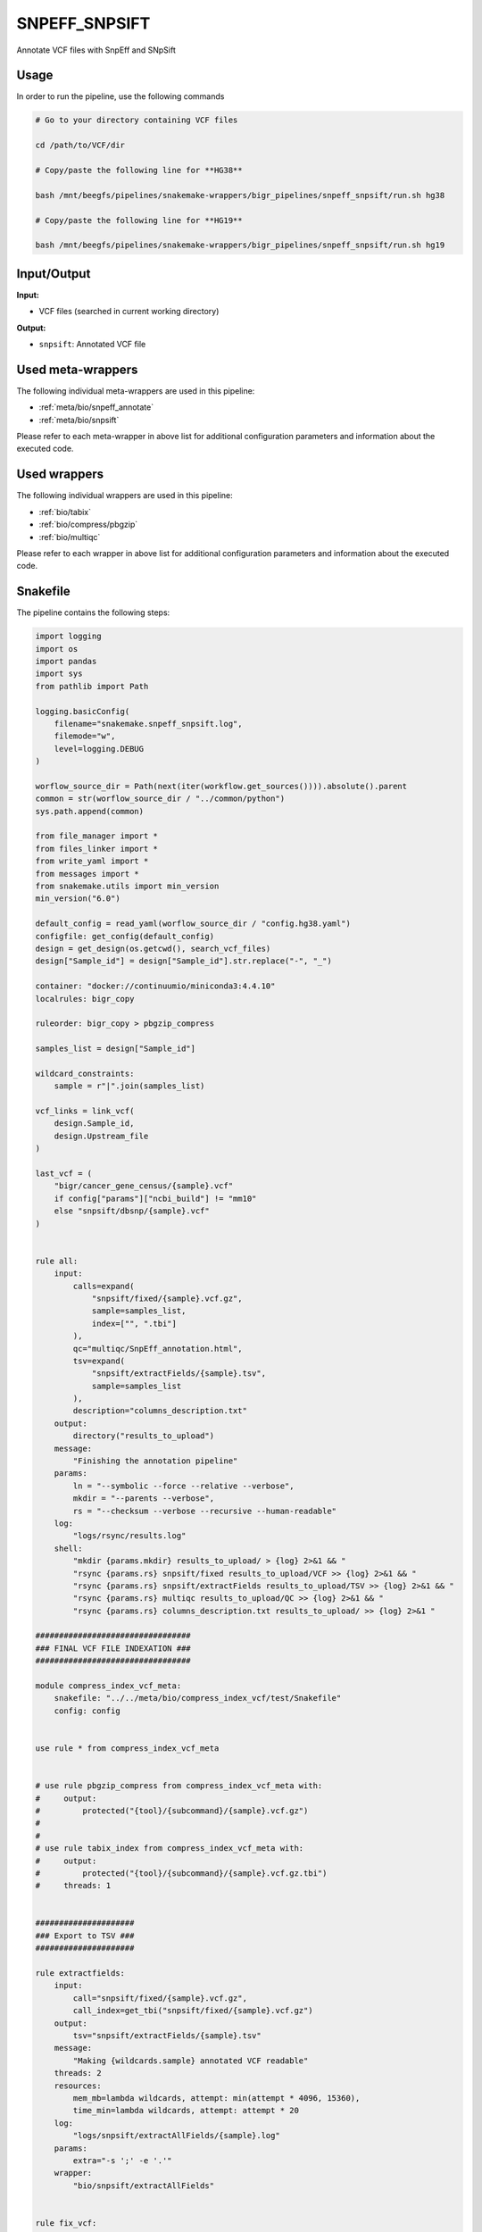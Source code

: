 .. _`SnpEff_SnpSift`:

SNPEFF_SNPSIFT
==============

Annotate VCF files with SnpEff and SNpSift

Usage
-----

In order to run the pipeline, use the following commands

.. code-block:: bash 

  # Go to your directory containing VCF files

  cd /path/to/VCF/dir

  # Copy/paste the following line for **HG38**

  bash /mnt/beegfs/pipelines/snakemake-wrappers/bigr_pipelines/snpeff_snpsift/run.sh hg38

  # Copy/paste the following line for **HG19**

  bash /mnt/beegfs/pipelines/snakemake-wrappers/bigr_pipelines/snpeff_snpsift/run.sh hg19


Input/Output
------------


**Input:**

 
  
* VCF files (searched in current working directory)
  
 


**Output:**

 
  
   
* ``snpsift``: Annotated VCF file
   
  
 





Used meta-wrappers
------------------

The following individual meta-wrappers are used in this pipeline:


* :ref:`meta/bio/snpeff_annotate`

* :ref:`meta/bio/snpsift`


Please refer to each meta-wrapper in above list for additional configuration parameters and information about the executed code.




Used wrappers
-------------

The following individual wrappers are used in this pipeline:


* :ref:`bio/tabix`

* :ref:`bio/compress/pbgzip`

* :ref:`bio/multiqc`


Please refer to each wrapper in above list for additional configuration parameters and information about the executed code.






Snakefile
---------

The pipeline contains the following steps:

.. code-block:: python

    import logging
    import os
    import pandas
    import sys
    from pathlib import Path

    logging.basicConfig(
        filename="snakemake.snpeff_snpsift.log",
        filemode="w",
        level=logging.DEBUG
    )

    worflow_source_dir = Path(next(iter(workflow.get_sources()))).absolute().parent
    common = str(worflow_source_dir / "../common/python")
    sys.path.append(common)

    from file_manager import *
    from files_linker import *
    from write_yaml import *
    from messages import *
    from snakemake.utils import min_version
    min_version("6.0")

    default_config = read_yaml(worflow_source_dir / "config.hg38.yaml")
    configfile: get_config(default_config)
    design = get_design(os.getcwd(), search_vcf_files)
    design["Sample_id"] = design["Sample_id"].str.replace("-", "_")

    container: "docker://continuumio/miniconda3:4.4.10"
    localrules: bigr_copy

    ruleorder: bigr_copy > pbgzip_compress

    samples_list = design["Sample_id"]

    wildcard_constraints:
        sample = r"|".join(samples_list)

    vcf_links = link_vcf(
        design.Sample_id,
        design.Upstream_file
    )

    last_vcf = (
        "bigr/cancer_gene_census/{sample}.vcf"
        if config["params"]["ncbi_build"] != "mm10"
        else "snpsift/dbsnp/{sample}.vcf"
    )


    rule all:
        input:
            calls=expand(
                "snpsift/fixed/{sample}.vcf.gz",
                sample=samples_list,
                index=["", ".tbi"]
            ),
            qc="multiqc/SnpEff_annotation.html",
            tsv=expand(
                "snpsift/extractFields/{sample}.tsv",
                sample=samples_list
            ),
            description="columns_description.txt"
        output:
            directory("results_to_upload")
        message:
            "Finishing the annotation pipeline"
        params:
            ln = "--symbolic --force --relative --verbose",
            mkdir = "--parents --verbose",
            rs = "--checksum --verbose --recursive --human-readable"
        log:
            "logs/rsync/results.log"
        shell:
            "mkdir {params.mkdir} results_to_upload/ > {log} 2>&1 && "
            "rsync {params.rs} snpsift/fixed results_to_upload/VCF >> {log} 2>&1 && "
            "rsync {params.rs} snpsift/extractFields results_to_upload/TSV >> {log} 2>&1 && "
            "rsync {params.rs} multiqc results_to_upload/QC >> {log} 2>&1 && "
            "rsync {params.rs} columns_description.txt results_to_upload/ >> {log} 2>&1 "

    #################################
    ### FINAL VCF FILE INDEXATION ###
    #################################

    module compress_index_vcf_meta:
        snakefile: "../../meta/bio/compress_index_vcf/test/Snakefile"
        config: config


    use rule * from compress_index_vcf_meta


    # use rule pbgzip_compress from compress_index_vcf_meta with:
    #     output:
    #         protected("{tool}/{subcommand}/{sample}.vcf.gz")
    #
    #
    # use rule tabix_index from compress_index_vcf_meta with:
    #     output:
    #         protected("{tool}/{subcommand}/{sample}.vcf.gz.tbi")
    #     threads: 1


    #####################
    ### Export to TSV ###
    #####################

    rule extractfields:
        input:
            call="snpsift/fixed/{sample}.vcf.gz",
            call_index=get_tbi("snpsift/fixed/{sample}.vcf.gz")
        output:
            tsv="snpsift/extractFields/{sample}.tsv"
        message:
            "Making {wildcards.sample} annotated VCF readable"
        threads: 2
        resources:
            mem_mb=lambda wildcards, attempt: min(attempt * 4096, 15360),
            time_min=lambda wildcards, attempt: attempt * 20
        log:
            "logs/snpsift/extractAllFields/{sample}.log"
        params:
            extra="-s ';' -e '.'"
        wrapper:
            "bio/snpsift/extractAllFields"


    rule fix_vcf:
        input:
            vcf=last_vcf
        output:
            vcf=temp("snpsift/fixed/{sample}.vcf")
        message:
            "Removing empty fields, trailing ';' and non-canonical chromosomes "
            "for {wildcards.sample}"
        threads: 1
        resources:
            mem_mb=lambda wildcards, attempt: attempt * 1024,
            time_min=lambda wildcards, attempt: attempt * 15,
            tmpdir="tmp"
        log:
            "logs/bigr_scripts/fix_vcf/{sample}.log"
        params:
            default_chr=config["params"]["chr"],
            remove_non_conventional_chromosomes=True
        wrapper:
            "bio/BiGR/fix_vcf"


    ############################
    ### Column signification ###
    ############################


    rule column_signification:
        input:
            expand("snpsift/fixed/{sample}.vcf", sample=samples_list)
        output:
            "columns_description.txt"
        message:
            "Extract column description from VCF headers"
        threads: 8
        resources:
            mem_mb=lambda wildcards, attempt: attempt * 256,
            time_min=lambda wildcards, attempt: attempt * 15,
            tmpdir="tmp"
        log:
            "logs/columns_description.log"
        params:
        shell:
            "(cat {input} | grep -P '##INFO' | sort | uniq | "
            "grep -oP \"(ID=[^,]+|Description=.+$)\" | cut -f2- -d'=' | "
            "paste - - | sed 's/\\\">/\\\"/g') > {output} 2> {log}"

    ###############
    ### MultiQC ###
    ###############

    rule multiqc:
        input:
            expand(
                "snpeff/report/{sample}.html",
                sample=samples_list
            ),
            expand(
                "snpeff/csvstats/{sample}.csv",
                sample=samples_list
            )
        output:
            report(
                "multiqc/SnpEff_annotation.html",
                caption="../common/reports/multiqc.rst",
                category="Quality Controls"
            )
        message:
            "Aggregating quality reports from SnpEff"
        threads: 1
        resources:
            mem_mb=lambda wildcards, attempt: min(attempt * 1536, 10240),
            time_min=lambda wildcards, attempt: attempt * 35
        log:
            "logs/multiqc.log"
        wrapper:
            "bio/multiqc"


    ###################################
    ### OncoKB and CancerGeneCensus ###
    ### Custom annotations          ###
    ###################################


    rule cancer_gene_census_annotate:
        input:
            vcf="bigr/oncokb/{sample}.vcf",
            cgc=config["ref"]["cancer_census"]
        output:
            vcf=temp("bigr/cancer_gene_census/{sample}.vcf")
        message:
            "Adding CancerGeneCensus annotation in {wildcards.sample}"
        threads: 1
        resources:
            mem_mb=lambda wildcards, attempt: attempt * 1024 * 5,
            time_min=lambda wildcards, attempt: attempt * 25,
            tmpdir="tmp"
        log:
            "logs/bigr/cancer_gene_census_annotate/{sample}.log"
        wrapper:
            "bio/BiGR/cancer_gene_census_annotate"


    rule oncokb_annotate:
        input:
            #vcf="snpsift/clinvar/{sample}.vcf",
            vcf="bigr/format_to_info/{sample}.vcf",
            oncokb=config["ref"]["oncokb"]
        output:
            vcf=temp("bigr/oncokb/{sample}.vcf")
        message:
            "Adding OncoKB annotation in {wildcards.sample}"
        threads: 1
        resources:
            mem_mb=lambda wildcards, attempt: attempt * 1024 * 6,
            time_min=lambda wildcards, attempt: attempt * 35,
            tmpdir="tmp"
        log:
            "logs/bigr/oncokb/{sample}.log"
        wrapper:
            "bio/BiGR/oncokb_annotate"


    ####################
    ## Format to info ##
    ####################

    rule format_to_info:
        input:
            call="vcftools/mane/{sample}.vcf.gz"
        output:
            call="bigr/format_to_info/{sample}.vcf"
        message:
            "Annotating {wildcards.sample} with clear Format descriptions"
        threads: 1
        resources:
            mem_mb=lambda wildcards, attempt: attempt * 1024,
            time_min=lambda wildcards, attempt: attempt * 15,
            tmpdir="tmp"
        log:
            "logs/bigr/format_to_info/{sample}.log"
        params:
            extra = ""
        wrapper:
            "bio/BiGR/vcf_format_to_info"


    #####################
    ## MANE annotation ##
    #####################


    rule additional_headers_mane:
        output:
            temp("mane/description.txt")
        message:
            "Building annotation headers for MANE"
        threads: 1
        resources:
            mem_mb=lambda wildcards, attempt: attempt * 128,
            time_min=lambda wildcards, attempt: attempt * 2,
            tmpdir="tmp"
        log:
            "logs/mane/description.log"
        params:
            'key=INFO,ID=MANE_NCBI_GeneID,Number=1,Type=String,Description="NCBI_GeneID field from MANE"',
            'key=INFO,ID=MANE_Ensembl_Gene,Number=1,Type=String,Description="Ensembl_Gene field from MANE"',
            'key=INFO,ID=MANE_HGNC_ID,Number=1,Type=String,Description="HGNC_ID field from MANE"',
            'key=INFO,ID=MANE_symbol,Number=1,Type=String,Description="symbol field from MANE"',
            'key=INFO,ID=MANE_name,Number=1,Type=String,Description="name field from MANE"',
            'key=INFO,ID=MANE_RefSeq_nuc,Number=1,Type=String,Description="RefSeq_nuc field from MANE"',
            'key=INFO,ID=MANE_RefSeq_prot,Number=1,Type=String,Description="RefSeq_prot field from MANE"',
            'key=INFO,ID=MANE_Ensembl_nuc,Number=1,Type=String,Description="Ensembl_nuc field from MANE"',
            'key=INFO,ID=MANE_Ensembl_prot,Number=1,Type=String,Description="Ensembl_prot field from MANE"',
            'key=INFO,ID=MANE_MANE_status,Number=1,Type=String,Description="MANE_status field from MANE"',
            'key=INFO,ID=MANE_GRCh38_chr,Number=1,Type=String,Description="GRCh38_chr field from MANE"',
            'key=INFO,ID=MANE_chr_start,Number=1,Type=String,Description="chr_start field from MANE"',
            'key=INFO,ID=MANE_chr_end,Number=1,Type=String,Description="chr_end field from MANE"',
            'key=INFO,ID=MANE_chr_strand,Number=1,Type=String,Description="chr_strand field from MANE"',
        shell:
            'for PARAM in {params}; do echo "${{PARAM}}"; done > {output} 2> {log}'


    rule vcftools_annotate_mane:
        input:
            vcf = "vcftools/revel/{sample}.vcf.gz",
            annotation = config["ref"]["mane"],
            description = "mane/description.txt"
        output:
            vcf = temp("vcftools/mane/{sample}.vcf.gz")
        message:
            "Annotating {wildcards.sample} with MANE database, using VCFTools"
        threads: 4
        resources:
            mem_mb=lambda wildcards, attempt: attempt * 1024,
            time_min=lambda wildcards, attempt: attempt * 15,
            tmpdir="tmp"
        log:
            "logs/vcftools/annotate/{sample}.mane.log"
        params:
            extra = (
                "--columns INFO/MANE_NCBI_GeneID,INFO/MANE_Ensembl_Gene,"
                "INFO/MANE_HGNC_ID,INFO/MANE_symbol,INFO/MANE_name,"
                "INFO/MANE_RefSeq_nuc,INFO/MANE_RefSeq_prot,INFO/MANE_Ensembl_nuc,"
                "INFO/MANE_Ensembl_prot,INFO/MANE_MANE_status,CHROM,FROM,TO,"
                "INFO/MANE_chr_strand"
            )
        wrapper:
            "bio/vcftools/annotate"


    ######################
    ## Revel annotation ##
    ######################


    rule additional_headers_revel:
        output:
            temp("revel/description.txt")
        message:
            "Building annotation headers for REVEL"
        threads: 1
        resources:
            mem_mb=lambda wildcards, attempt: attempt * 128,
            time_min=lambda wildcards, attempt: attempt * 2,
            tmpdir="tmp"
        log:
            "logs/mane/description.log"
        params:
            'key=INFO,ID=REVEL_aaref,Number=1,Type=String,Description="Reference Amino Acid from REVEL"',
            'key=INFO,ID=REVEL_aaalt,Number=1,Type=String,Description="Alternative Amino Acid from REVEL"',
            'key=INFO,ID=REVEL,Number=1,Type=String,Description="REVEL score"',
            'key=INFO,ID=REVEL_Ensembl_transcriptid,Number=1,Type=String,Description="Ensemble transcript id from REVEL"',
        shell:
            'for PARAM in {params}; do echo "${{PARAM}}"; done > {output} 2> {log}'


    rule vcftools_annotate_revel:
        input:
            vcf = "vcftools/mistic/{sample}.vcf.gz",
            annotation = config["ref"]["revel"],
            description = "revel/description.txt"
        output:
            vcf = temp("vcftools/revel/{sample}.vcf.gz")
        message:
            "Annotating {wildcards.sample} with REVEL database, using VCFTools"
        threads: 4
        resources:
            mem_mb=lambda wildcards, attempt: attempt * 1024,
            time_min=lambda wildcards, attempt: attempt * 15,
            tmpdir="tmp"
        log:
            "logs/vcftools/annotate/{sample}.revel.log"
        params:
            extra = (
                "--columns CHROM,POS,-,REF,ALT,INFO/REVEL_aaref,INFO/REVEL_aaalt,INFO/REVEL,INFO/REVEL_Ensembl_transcriptid"
                if config["params"]["ncbi_build"] == "GRCh38" else
                "--columns CHROM,-,POS,REF,ALT,INFO/AAREF,INFO/AAALT,INFO/REVEL,INFO/REVEL_Ensembl_transcriptid"
            )
        wrapper:
            "bio/vcftools/annotate"


    #######################
    ## Mistic annotation ##
    #######################


    rule additional_headers_mistic:
        output:
            temp("mistic/description.txt")
        message:
            "Building annotation headers for REVEL"
        threads: 1
        resources:
            mem_mb=lambda wildcards, attempt: attempt * 128,
            time_min=lambda wildcards, attempt: attempt * 2,
            tmpdir="tmp"
        log:
            "logs/mane/description.log"
        params:
            'key=INFO,ID=MISTIC_score,Number=1,Type=String,Description="MISTIC high sensitivity prediction for exome analysis"',
            'key=INFO,ID=MISTIC_pred,Number=1,Type=String,Description="MISTIC prediction for global performance"',
        shell:
            'for PARAM in {params}; do echo "${{PARAM}}"; done > {output} 2> {log}'


    rule vcftools_annotate_mistic:
        input:
            vcf = "splice_ai/annot/{sample}.vcf.gz",
            annotation = config["ref"]["mistic"],
            description = "mistic/description.txt"
        output:
            vcf = temp("vcftools/mistic/{sample}.vcf.gz")
        message:
            "Annotating {wildcards.sample} with MISTIC database, using VCFTools"
        threads: 4
        resources:
            mem_mb=lambda wildcards, attempt: attempt * 1024,
            time_min=lambda wildcards, attempt: attempt * 15,
            tmpdir="tmp"
        log:
            "logs/vcftools/annotate/{sample}.mistic.log"
        params:
            extra = (
                "--columns CHROM,POS,REF,ALT,INFO/MISTIC_score,INFO/MISTIC_pred"
            )
        wrapper:
            "bio/vcftools/annotate"


    ##########################
    ## Splice AI annotation ##
    ##########################


    rule splice_ai:
        input:
            vcf = "bigr/occurence_annotated/{sample}.vcf",
            fasta = config["ref"]["fasta"]
        output:
            vcf = temp("splice_ai/annot/{sample}.vcf.gz")
        message:
            "Adding Splice Variant annotation to {wildcards.sample}"
        threads: 10
        resources:
            mem_mb=lambda wildcards, attempt: attempt * 2048 * 8,
            time_min=lambda wildcards, attempt: attempt * 60 * 3,
            tmpdir="tmp",
            # gres="gpu:t4:1"
        params:
            annotation=config["params"].get("ncbi_build", "grch38").lower(),
            piped = True
        log:
            "logs/splice_ai/{sample}.log"
        wrapper:
            "bio/spliceai"


    ########################################
    ## Compute occurence of each variant  ##
    ## within the complete cohort         ##
    ########################################


    rule variant_occurence_annotate:
        input:
            calls = ["snpsift/dbvar/{sample}.vcf"],
            occurence = "bigr/occurences/all_chroms.txt"
        output:
            calls = [temp("bigr/occurence_annotated/{sample}.vcf")]
        threads: 1
        resources:
            mem_mb=lambda wildcards, attempt: attempt * 1024,
            time_min=lambda wildcards, attempt: attempt * 15,
            tmpdir="tmp"
        log:
            "logs/variant_occurence/uncompress/{sample}.log"
        wrapper:
            "bio/variantoccurence/annotate"


    rule concatenate_per_chr_information:
        input:
            expand(
                "bigr/occurence/{chr}.txt",
                chr=config["params"]["chr"]
            )
        output:
            temp("bigr/occurences/all_chroms.txt")
        threads: 1
        resources:
            mem_mb=lambda wildcards, attempt: attempt * 1024,
            time_min=lambda wildcards, attempt: attempt * 15,
            tmpdir="tmp"
        log:
            "logs/variant_occurence/all.log"
        shell:
            "for i in {input}; do sed '1d' ${{i}}; done > {output} 2> {log}"


    rule variant_occurence_per_chr:
        input:
            calls=expand(
                "snpsift/vartype/{sample}.vcf",
                sample=samples_list
            )
        output:
            txt=temp("bigr/occurence/{chr}.txt")
        threads: 7
        resources:
            mem_mb=lambda wildcards, attempt: attempt * 1024,
            time_min=lambda wildcards, attempt: attempt * 45,
            tmpdir="tmp"
        log:
            "logs/variant_occurence/{chr}.log"
        wrapper:
            "bio/variantoccurence/chromosomes"


    #########################
    ### snpeff annotation ###
    #########################

    snpeff_snpsift_config = {
        "ref": config["ref"],
        **config["snpeff_snpsift"]
    }

    module snpeff_meta:
        snakefile: "../../meta/bio/snpeff_annotate/test/Snakefile"
        config: snpeff_snpsift_config

    use rule snpeff from snpeff_meta with:
        input:
            calls="data_input/calls/{sample}.vcf.gz",
            calls_index="data_input/calls/{sample}.vcf.gz.tbi",
            db=config["ref"]["snpeff"]


    ##########################
    ### snpsift annotation ###
    ##########################


    module snpsift:
        snakefile: "../../meta/bio/snpsift/test/Snakefile"
        config: snpeff_snpsift_config

    use rule * from snpsift


    #################################################
    ### Gather files from iRODS or mounting point ###
    #################################################

    rule bigr_copy:
        output:
            "data_input/calls/{sample}.vcf.gz"
        message:
            "Getting {wildcards.sample} VCF file"
        threads: 1
        resources:
          mem_mb=lambda wildcards, attempt: min(attempt * 1024, 2048),
          time_min=lambda wildcards, attempt: attempt * 45,
        params:
            input=lambda wildcards, output: vcf_links[output[0]]
        log:
            "logs/bigr_copy/{sample}.log"
        wrapper:
            "bio/BiGR/copy"




Authors
-------


* Thibault Dayris
